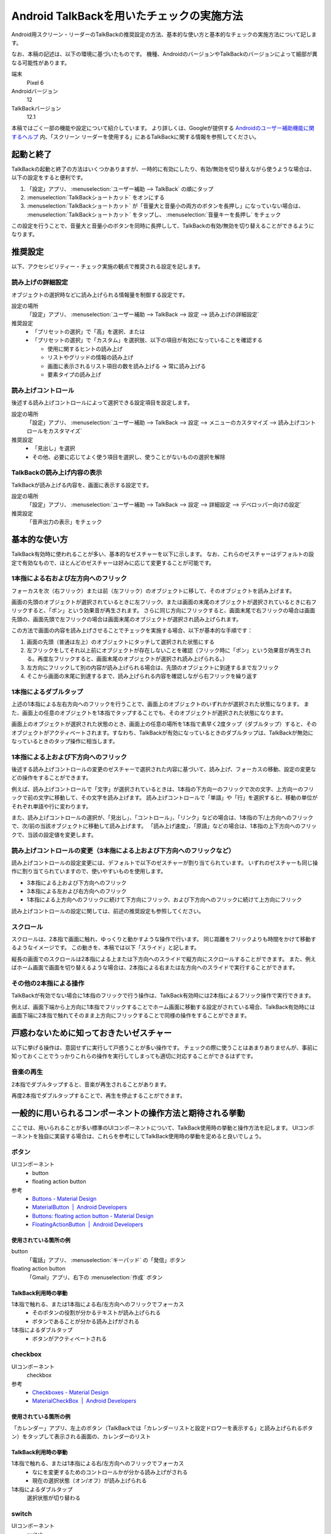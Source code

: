 .. _exp-screen-reader-check-android-talkback:

##########################################
Android TalkBackを用いたチェックの実施方法
##########################################

Android用スクリーン・リーダーのTalkBackの推奨設定の方法、基本的な使い方と基本的なチェックの実施方法について記します。

なお、本稿の記述は、以下の環境に基づいたものです。
機種、AndroidのバージョンやTalkBackのバージョンによって細部が異なる可能性があります。

端末
   Pixel 6
Androidバージョン
   12
TalkBackバージョン
   12.1

本稿ではごく一部の機能や設定について紹介しています。
より詳しくは、Googleが提供する `Androidのユーザー補助機能に関するヘルプ <https://support.google.com/accessibility/android/>`_ 内、「スクリーン リーダーを使用する」にあるTalkBackに関する情報を参照してください。

**********
起動と終了
**********

TalkBackの起動と終了の方法はいくつかありますが、一時的に有効にしたり、有効/無効を切り替えながら使うような場合は、以下の設定をすると便利です。

1. 「設定」アプリ、 :menuselection:`ユーザー補助 --> TalkBack` の順にタップ
2. :menuselection:`TalkBackショートカット` をオンにする
3. :menuselection:`TalkBackショートカット` が「音量大と音量小の両方のボタンを長押し」になっていない場合は、 :menuselection:`TalkBackショートカット` をタップし、 :menuselection:`音量キーを長押し` をチェック

この設定を行うことで、音量大と音量小のボタンを同時に長押しして、TalkBackの有効/無効を切り替えることができるようになります。

********
推奨設定
********

以下、アクセシビリティー・チェック実施の観点で推奨される設定を記します。

読み上げの詳細設定
==================

オブジェクトの選択時などに読み上げられる情報量を制御する設定です。

設定の場所
   「設定」アプリ、 :menuselection:`ユーザー補助 --> TalkBack --> 設定 --> 読み上げの詳細設定`
推奨設定
   *  「プリセットの選択」で「高」を選択、または
   *  「プリセットの選択」で「カスタム」を選択肢、以下の項目が有効になっていることを確認する

      -  使用に関するヒントの読み上げ
      -  リストやグリッドの情報の読み上げ
      -  画面に表示されるリスト項目の数を読み上げる → 常に読み上げる
      -  要素タイプの読み上げ

読み上げコントロール
====================

後述する読み上げコントロールによって選択できる設定項目を設定します。

設定の場所
   「設定」アプリ、 :menuselection:`ユーザー補助 --> TalkBack --> 設定 --> メニューのカスタマイズ --> 読み上げコントロールをカスタマイズ`
推奨設定
   *  「見出し」を選択
   *  その他、必要に応じてよく使う項目を選択し、使うことがないものの選択を解除

TalkBackの読み上げ内容の表示
============================

TalkBackが読み上げる内容を、画面に表示する設定です。

設定の場所
   「設定」アプリ、 :menuselection:`ユーザー補助 --> TalkBack --> 設定 --> 詳細設定 --> デベロッパー向けの設定`
推奨設定
   「音声出力の表示」をチェック

**************
基本的な使い方
**************

TalkBack有効時に使われることが多い、基本的なゼスチャーを以下に示します。
なお、これらのゼスチャーはデフォルトの設定で有効なもので、ほとんどのゼスチャーは好みに応じて変更することが可能です。

.. _exp-sr-androidtb-one-finger-horizontal-flick:

1本指による右および左方向へのフリック
=====================================

フォーカスを次（右フリック）または前（左フリック）のオブジェクトに移して、そのオブジェクトを読み上げます。

画面の先頭のオブジェクトが選択されているときに左フリック、または画面の末尾のオブジェクトが選択されているときに右フリックすると、「ポン」という効果音が再生されます。
さらに同じ方向にフリックすると、画面末尾で右フリックの場合は画面先頭の、画面先頭で左フリックの場合は画面末尾のオブジェクトが選択され読み上げられます。

この方法で画面の内容を読み上げさせることでチェックを実施する場合、以下が基本的な手順です：

1. 画面の先頭（普通は左上）のオブジェクトにタッチして選択された状態にする
2. 左フリックをしてそれ以上前にオブジェクトが存在しないことを確認（フリック時に「ポン」という効果音が再生される。再度左フリックすると、画面末尾のオブジェクトが選択され読み上げられる。）
3. 左方向にフリックして別の内容が読み上げられる場合は、先頭のオブジェクトに到達するまで左フリック
4. そこから画面の末尾に到達するまで、読み上げられる内容を確認しながら右フリックを繰り返す

1本指によるダブルタップ
=======================

上述の1本指による左右方向へのフリックを行うことで、画面上のオブジェクトのいずれかが選択された状態になります。
また、画面上の任意のオブジェクトを1本指でタップすることでも、そのオブジェクトが選択された状態になります。

画面上のオブジェクトが選択された状態のとき、画面上の任意の場所を1本指で素早く2度タップ（ダブルタップ）すると、そのオブジェクトがアクティベートされます。すなわち、TalkBackが有効になっているときのダブルタップは、TalkBackが無効になっているときのタップ操作に相当します。

.. _exp-sr-androidtb-one-finger-vertical-flick:

1本指による上および下方向へのフリック
=====================================

後述する読み上げコントロールの変更のゼスチャーで選択された内容に基づいて、読み上げ、フォーカスの移動、設定の変更などの操作をすることができます。

例えば、読み上げコントロールで「文字」が選択されているときは、1本指の下方向ーのフリックで次の文字、上方向ーのフリックで前の文字に移動して、その文字を読み上げます。
読み上げコントロールで「単語」や「行」を選択すると、移動の単位がそれぞれ単語や行に変わります。

また、読み上げコントロールの選択が、「見出し」、「コントロール」、「リンク」などの場合は、1本指の下/上方向へのフリックで、次/前の当該オブジェクトに移動して読み上げます。
「読み上げ速度」、「原語」などの場合は、1本指の上下方向へのフリックで、当該の設定値を変更します。

読み上げコントロールの変更（3本指による上および下方向へのフリックなど）
=======================================================================

読み上げコントロールの設定変更には、デフォルトで以下のゼスチャーが割り当てられています。
いずれのゼスチャーも同じ操作に割り当てられていますので、使いやすいものを使用します。

*  3本指による上および下方向へのフリック
*  3本指による左および右方向へのフリック
*  1本指による上方向へのフリックに続けて下方向にフリック、および下方向へのフリックに続けて上方向にフリック

読み上げコントロールの設定に関しては、前述の推奨設定も参照してください。

スクロール
==========

スクロールは、2本指で画面に触れ、ゆっくりと動かすような操作で行います。
同じ距離をフリックよりも時間をかけて移動するようなイメージです。
この動きを、本稿では以下「スライド」と記します。

縦長の画面でのスクロールは2本指による上または下方向へのスライドで縦方向にスクロールすることができます。
また、例えばホーム画面で画面を切り替えるような場合は、2本指による右または左方向へのスライドで実行することができます。

その他の2本指による操作
=======================

TalkBackが有効でない場合に1本指のフリックで行う操作は、TalkBack有効時には2本指によるフリック操作で実行できます。

例えば、画面下端から上方向に1本指でフリックすることでホーム画面に移動する設定がされている場合、TalkBack有効時には画面下端に2本指で触れてそのまま上方向にフリックすることで同様の操作をすることができます。

****************************************
戸惑わないために知っておきたいゼスチャー
****************************************

以下に挙げる操作は、意図せずに実行して戸惑うことが多い操作です。
チェックの際に使うことはあまりありませんが、事前に知っておくことでうっかりこれらの操作を実行してしまっても適切に対応することができるはずです。

音楽の再生
==========

2本指でダブルタップすると、音楽が再生されることがあります。

再度2本指でダブルタップすることで、再生を停止することができます。

**********************************************************
一般的に用いられるコンポーネントの操作方法と期待される挙動
**********************************************************

ここでは、用いられることが多い標準のUIコンポーネントについて、TalkBack使用時の挙動と操作方法を記します。
UIコンポーネントを独自に実装する場合は、これらを参考にしてTalkBack使用時の挙動を定めると良いでしょう。

ボタン
======

UIコンポーネント
   *  button
   *  floating action button
参考
   *  `Buttons - Material Design <https://material.io/components/buttons>`_
   *  `MaterialButton  |  Android Developers <https://developer.android.com/reference/com/google/android/material/button/MaterialButton>`_
   *  `Buttons: floating action button - Material Design <https://material.io/components/buttons-floating-action-button>`_
   *  `FloatingActionButton  |  Android Developers <https://developer.android.com/reference/com/google/android/material/floatingactionbutton/FloatingActionButton>`_

使用されている箇所の例
----------------------

button
   「電話」アプリ、 :menuselection:`キーパッド` の「発信」ボタン
floating action button
   「Gmail」アプリ、右下の :menuselection:`作成` ボタン

TalkBack利用時の挙動
--------------------

1本指で触れる、または1本指による右/左方向へのフリックでフォーカス
   *  そのボタンの役割が分かるテキストが読み上げられる
   *  ボタンであることが分かる読み上げがされる
1本指によるダブルタップ
   *  ボタンがアクティベートされる

checkbox
========

UIコンポーネント
   checkbox
参考
   *  `Checkboxes - Material Design <https://material.io/components/checkboxes>`_
   *  `MaterialCheckBox  |  Android Developers <https://developer.android.com/reference/com/google/android/material/checkbox/MaterialCheckBox>`_

使用されている箇所の例
----------------------

「カレンダー」アプリ、左上のボタン（TalkBackでは「カレンダーリストと設定ドロワーを表示する」と読み上げられるボタン）をタップして表示される画面の、カレンダーのリスト

TalkBack利用時の挙動
---------------------

1本指で触れる、または1本指による右/左方向へのフリックでフォーカス
   *  なにを変更するためのコントロールかが分かる読み上げがされる
   *  現在の選択状態（オン/オフ）が読み上げられる
1本指によるダブルタップ
   選択状態が切り替わる

switch
======

UIコンポーネント
   switch
参考
   *  `Switches - Material Design <https://material.io/components/switches>`_
   *  `SwitchMaterial  |  Android Developers <https://developer.android.com/reference/com/google/android/material/switchmaterial/SwitchMaterial>`_

使用されている箇所の例
----------------------

「設定」アプリ、 :menuselection:`ネットワークとインターネット` の「機内モード」の切り替え

TalkBack利用時の挙動
---------------------

1本指で触れる、または1本指による右/左方向へのフリックでフォーカス
   *  スイッチであることが読み上げられる
   *  なにを変更するためのコントロールかが分かる読み上げがされる
   *  現在の選択状態（オン/オフ）が読み上げられる
1本指によるダブルタップ
   選択状態が切り替わり、変更後の状態が読み上げられる

radio button
============

UIコンポーネント
   radio button
参考
   *  `Radio buttons - Material Design <https://material.io/components/radio-buttons>`_
   *  `MaterialRadioButton  |  Android Developers <https://developer.android.com/reference/com/google/android/material/radiobutton/MaterialRadioButton>`_

使用されている箇所の例
----------------------

「設定」アプリ、 :menuselection:`ネットワークとインターネット --> プライベート DNS` の「OFF】、「自動」、「プライベート DNS プロバイダのホスト名」の選択

TalkBack利用時の挙動
---------------------

1本指で触れる、または1本指による右/左方向へのフリックでフォーカス
   *  ラジオボタンであることが分かる読み上げがされる
   *  現在選択されている項目が読み上げられる
   *  現在選択されている項目が、全部でいくつある項目のうちのいくつ目かが分かる読み上げがされる
1本指によるダブルタップ
   *  選択状態が変更され、変更後の状態を読み上げる

スピナー
========

UIコンポーネント
   menu
参考
   *  `Menus - Material Design <https://material.io/components/menus>`_
   *  `AppCompatSpinner  |  Android Developers <https://developer.android.com/reference/androidx/appcompat/widget/AppCompatSpinner>`_

使用されている箇所の例
----------------------

「時計」アプリ、 :menuselection:`その他のオプション --> 設定` のアラームの「週の始まり」の設定

TalkBack利用時の挙動
---------------------

1本指で触れる、または1本指による右/左方向へのフリックでフォーカス
   *  変更対象が分かる読み上げがされる
   *  現在選択されている項目が読み上げられる
1本指によるダブルタップ
   選択肢が表示される
選択肢が表示された状態で
   1本指で触れる、または1本指による右/左方向へのフリックでフォーカス
      選択肢が読み上げられる
   1本指によるダブルタップ
      その項目が選択されて元の画面に戻る

time picker
===========

UIコンポーネント
   time picker
参考
   *  `Time pickers - Material Design <https://material.io/components/time-pickers>`_
   *  `MaterialTimePicker  |  Android Developers <https://developer.android.com/reference/com/google/android/material/timepicker/MaterialTimePicker>`_

使用されている箇所の例
----------------------

「時計」アプリ、「アラーム」タブ、 :menuselection:`アラームを追加` で表示される画面

TalkBack利用時の挙動
---------------------

1本指で触れる、または1本指による右/左方向へのフリックでフォーカス
   *  フォーカスされている項目が読み上げられる
   *  現在選択されている項目の場合は、そのことが分かる読み上げがされる
1本指によるダブルタップ
   その項目が選択された状態になる

ポップアップ
============

UIコンポーネント
   snackbar
参考
   *  `Snackbars - Material Design <https://material.io/components/snackbars>`_
   *  `Snackbar  |  Android Developers <https://developer.android.com/reference/com/google/android/material/snackbar/Snackbar>`_

使用されている箇所の例
----------------------

「Gmail」アプリ、メール一覧でメールを長押し後、 :menuselection:`既読にする` をタップすると表示される

TalkBack利用時の挙動
---------------------

表示内容が自動的に読み上げられる

dialog
======

UIコンポーネント
   dialog
参考
   *  `Dialogs - Material Design <https://material.io/components/dialogs>`_
   *  `DialogFragment  |  Android Developers <https://developer.android.com/reference/androidx/fragment/app/DialogFragment>`_

使用されている箇所の例
----------------------

「設定」アプリ、 :menuselection:`ネットワークとインターネット --> プライベート DNS` で表示される画面

TalkBack利用時の挙動
---------------------

1本指による右/左方向へのフリック
   *  ダイアログ内の要素間でフォーカスが移動し、選択される
   *  フォーカスされている要素が読み上げられる
1本指で触れる
   *  触れた箇所にある要素がフォーカスされる
   *  フォーカスされている要素が読み上げられる
1本指によるダブルタップ
   フォーカスされている要素がアクティベートされる

ハンバーガー・メニュー
======================

UIコンポーネント
   navigation drawer
参考
   *  `Navigation drawer - Material Design <https://material.io/components/navigation-drawer>`_
   *  `Toolbar  |  Android Developers <https://developer.android.com/reference/androidx/appcompat/widget/Toolbar>`_

使用されている箇所の例
----------------------

「Gmail」アプリ、画面左上に表示されている3本線

TalkBack利用時の挙動
---------------------

1本指で触れる、または1本指による右/左方向へのフリックでフォーカス
   ナビゲーション・ドロワーであることが分かる読み上げがされる
1本指によるダブルタップ
   メニューが開いて選択肢が表示される
メニューが開いている状態で
   1本指で触れる、または1本指による右/左方向へのフリックでフォーカス
      選択肢が読み上げられる
   1本指によるダブルタップ
      その項目が選択されて当該画面に遷移する

画面右上のメニュー
==================

UIコンポーネント
   toolbar
参考
   `Toolbar  |  Android Developers <https://developer.android.com/reference/androidx/appcompat/widget/Toolbar>`_

使用されている箇所の例
----------------------

「Chrome」アプリ、右上に表示されているメニュー

TalkBack利用時の挙動
---------------------

1本指で触れる、または1本指による右/左方向へのフリックでフォーカス
   タップできることが分かる読み上げがされる
1本指によるダブルタップ
   メニューが開いて選択肢が表示される
メニューが開いている状態で
   1本指で触れる、または1本指による右/左方向へのフリックでフォーカス
      選択肢が読み上げられる
   1本指によるダブルタップ
      その項目が選択されて当該画面に遷移する

tab
===

UIコンポーネント
   tab
参考
   *  `Tabs - Material Design <https://material.io/components/tabs>`_
   *  `TabLayout.TabView  |  Android Developers <https://developer.android.com/reference/com/google/android/material/tabs/TabLayout.TabView>`_

使用されている箇所の例
----------------------

「Play ストア」アプリ、「おすすめ」、「ランキング」、「子供」などのタブ

TalkBack利用時の挙動
--------------------

1本指で触れる、または1本指による右/左方向へのフリックでフォーカス
   *  タブの名称（タイトル）が読み上げられる
   *  現在選択、表示されているタブの場合は、選択されていることが分かる読み上げがされる
1本指によるダブルタップ
   そのタブが選択状態になり、選択されたことが分かる読み上げがされる

縦スクロール
============

UIコンポーネント
   LinearLayoutManager
参考
   *  `LinearLayoutManager  |  Android Developers <https://developer.android.com/reference/androidx/recyclerview/widget/LinearLayoutManager>`_

使用されている箇所の例
----------------------

「Play ストア」アプリ、コンテンツの一覧

TalkBack利用時の挙動
--------------------

2本指を上/下方向へスライド
   *  効果音が再生され、表示がスクロールする
   *  指を離すと、全何項目中の何項目目から何項目目までが表示されているかが分かる読み上げがされる

text field
==========

UIコンポーネント
   text field
参考
   *  `Text fields - Material Design <https://material.io/components/text-fields>`_
   *  `TextInputEditText  |  Android Developers <https://developer.android.com/reference/com/google/android/material/textfield/TextInputEditText>`_

使用されている箇所の例
----------------------

「Gmail」アプリ、 :menuselection:`作成` の、件名や本文を入力するフィールド

TalkBack利用時の挙動
--------------------

1本指で触れる、または1本指による右/左方向へのフリックでフォーカス
   *  なにを変更するためのコントロールかが分かる読み上げがされる
   *  text fieldであることが分かる読み上げがされる
   *  現在入力されている値、またはプレイスホルダーとして表示されている値が読み上げられる
1本指によるダブルタップ
   *  編集可能な状態に切り替わる
   *  画面上に表示されたキーボードから入力ができる
   *  外付けのキーボードが接続されている場合は、そのキーボードからも入力ができる
編集可能な状態での1本指による上または下方向へのフリック
   *  読み上げコントロールの設定※に応じてカーソルが移動し、移動した範囲の入力内容が読み上げられる

※読み上げコントロールの設定が、「文字」の場合は1文字ずつ、「単語」の場合は1単語ずつ、「行」の場合は1行ずつ移動します。

検索ボックス
============

UIコンポーネント
   SearchView
参考
   *  `SearchView  |  Android Developers <https://developer.android.com/reference/androidx/appcompat/widget/SearchView>`_

使用されている箇所の例
----------------------

「設定」アプリ画面内の「設定を検索」

TalkBack利用時の挙動
--------------------

1本指で触れる、または1本指による右/左方向へのフリックでフォーカス
   検索ボックスであることが分かる読み上げがされる
1本指によるダブルタップ
   *  編集可能な状態に切り替わる
   *  画面上に表示されたキーボードから入力ができる
   *  外付けのキーボードが接続されている場合は、そのキーボードからも入力ができる
編集可能な状態での1本指による上または下方向へのフリック
   *  読み上げコントロールの設定※に応じてカーソルが移動し、移動した範囲の入力内容が読み上げられる
検索語入力ご
   *  1本指による右/左方向へのフリックで検索候補間を移動
   *  検索候補を1本指でダブルタップすると検索を実行など

※読み上げコントロールの設定が、「文字」の場合は1文字ずつ、「単語」の場合は1単語ずつ、「行」の場合は1行ずつ移動します。

